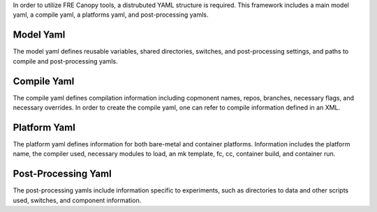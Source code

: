 In order to utilize FRE Canopy tools, a distrubuted YAML structure is required. This framework includes a main model yaml, a compile yaml, a platforms yaml, and post-processing yamls.

Model Yaml
^^^^^^^^^^
The model yaml defines reusable variables, shared directories, switches, and post-processing settings, and paths to compile and post-processing yamls.

Compile Yaml
^^^^^^^^^^
The compile yaml defines compilation information including copmonent names, repos, branches, necessary flags, and necessary overrides. In order to create the compile yaml, one can refer to compile information defined in an XML.

Platform Yaml
^^^^^^^^^^
The platform yaml defines information for both bare-metal and container platforms. Information includes the platform name, the compiler used, necessary modules to load, an mk template, fc, cc, container build, and container run.

Post-Processing Yaml
^^^^^^^^^^
The post-processing yamls include information specific to experiments, such as directories to data and other scripts used, switches, and component information.
